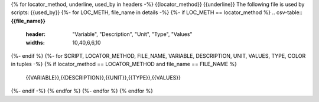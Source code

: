 {% for locator_method, underline, used_by in headers -%}
{{locator_method}}
{{underline}}
The following file is used by scripts: {{used_by}}
{%- for LOC_METH, file_name in details -%}
{%- if LOC_METH == locator_method %}
.. csv-table:: **{{file_name}}**
    :header: "Variable", "Description", "Unit", "Type", "Values"
    :widths: 10,40,6,6,10
{%- endif %}
{%- for SCRIPT, LOCATOR_METHOD, FILE_NAME, VARIABLE, DESCRIPTION, UNIT, VALUES, TYPE, COLOR in tuples -%}
{% if locator_method == LOCATOR_METHOD and file_name == FILE_NAME %}
     {{VARIABLE}},{{DESCRIPTION}},{{UNIT}},{{TYPE}},{{VALUES}}
{%- endif -%}
{% endfor %}
{%- endfor %}
{% endfor %}